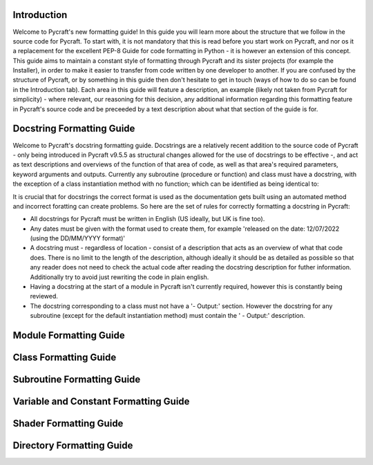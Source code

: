Introduction
==========

Welcome to Pycraft's new formatting guide!
In this guide you will learn more about the structure that we follow in the source code for Pycraft. To start with, it is not mandatory that this is read before you start work on Pycraft, and nor os it a replacement for the excellent PEP-8 Guide for code formatting in Python - it is however an extension of this concept. This guide aims to maintain a constant style of formatting through Pycraft and its sister projects (for example the Installer), in order to make it easier to transfer from code written by one developer to another. If you are confused by the structure of Pycraft, or by something in this guide then don't hesitate to get in touch (ways of how to do so can be found in the Introduction tab). Each area in this guide will feature a description, an example (likely not taken from Pycraft for simplicity) - where relevant, our reasoning for this decision, any additional information regarding this formatting feature in Pycraft's source code and be preceeded by a text description about what that section of the guide is for.

Docstring Formatting Guide
==========

Welcome to Pycraft's docstring formatting guide. Docstrings are a relatively recent addition to the source code of Pycraft - only being introduced in Pycraft v9.5.5 as structural changes allowed for the use of docstrings to be effective -, and act as text descriptions and overviews of the function of that area of code, as well as that area's required parameters, keyword arguments and outputs. Currently any subroutine (procedure or function) and class must have a docstring, with the exception of a class instantiation method with no function; which can be identified as being identical to:

.. code-block:: python
   :linenos:

   def __init__(self):
      pass

It is crucial that for docstrings the correct format is used as the documentation gets built using an automated method and incorrect foratting can create problems. So here are the set of rules for correctly formatting a docstring in Pycraft:

* All docstrings for Pycraft must be written in English (US ideally, but UK is fine too).

* Any dates must be given with the format used to create them, for example 'released on the date: 12/07/2022 (using the DD/MM/YYYY format)'

* A docstring must - regardless of location - consist of a description that acts as an overview of what that code does. There is no limit to the length of the description, although ideally it should be as detailed as possible so that any reader does not need to check the actual code after reading the docstring description for futher information. Additionally try to avoid just rewriting the code in plain english.

* Having a docstring at the start of a module in Pycraft isn't currently required, however this is constantly being reviewed.

* The docstring corresponding to a class must not have a '- Output:' section. However the docstring for any subroutine (except for the default instantiation method) must contain the ' - Output:' description.

Module Formatting Guide
==========



Class Formatting Guide
==========



Subroutine Formatting Guide
==========



Variable and Constant Formatting Guide
==========



Shader Formatting Guide
==========



Directory Formatting Guide
==========



